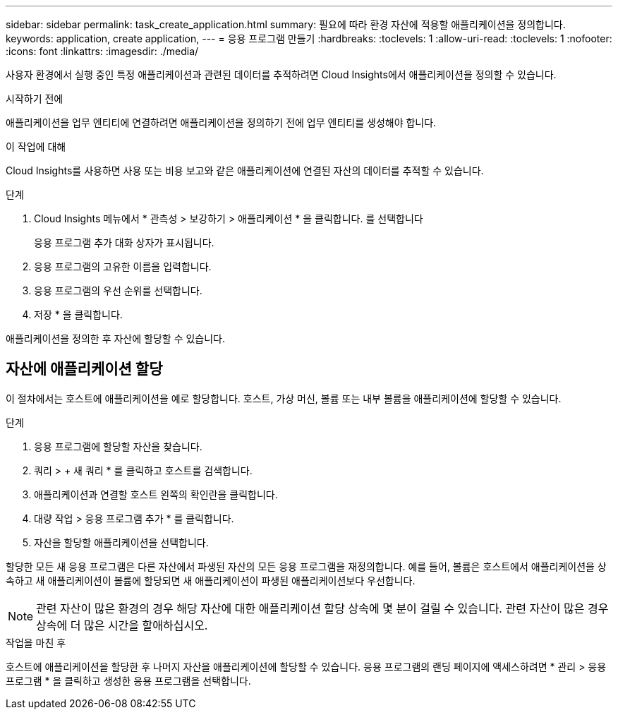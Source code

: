 ---
sidebar: sidebar 
permalink: task_create_application.html 
summary: 필요에 따라 환경 자산에 적용할 애플리케이션을 정의합니다. 
keywords: application, create application, 
---
= 응용 프로그램 만들기
:hardbreaks:
:toclevels: 1
:allow-uri-read: 
:toclevels: 1
:nofooter: 
:icons: font
:linkattrs: 
:imagesdir: ./media/


[role="lead"]
사용자 환경에서 실행 중인 특정 애플리케이션과 관련된 데이터를 추적하려면 Cloud Insights에서 애플리케이션을 정의할 수 있습니다.

.시작하기 전에
애플리케이션을 업무 엔티티에 연결하려면 애플리케이션을 정의하기 전에 업무 엔티티를 생성해야 합니다.

.이 작업에 대해
Cloud Insights를 사용하면 사용 또는 비용 보고와 같은 애플리케이션에 연결된 자산의 데이터를 추적할 수 있습니다.

.단계
. Cloud Insights 메뉴에서 * 관측성 > 보강하기 > 애플리케이션 * 을 클릭합니다. 를 선택합니다
+
응용 프로그램 추가 대화 상자가 표시됩니다.

. 응용 프로그램의 고유한 이름을 입력합니다.
. 응용 프로그램의 우선 순위를 선택합니다.
. 저장 * 을 클릭합니다.


애플리케이션을 정의한 후 자산에 할당할 수 있습니다.



== 자산에 애플리케이션 할당

이 절차에서는 호스트에 애플리케이션을 예로 할당합니다. 호스트, 가상 머신, 볼륨 또는 내부 볼륨을 애플리케이션에 할당할 수 있습니다.

.단계
. 응용 프로그램에 할당할 자산을 찾습니다.
. 쿼리 > + 새 쿼리 * 를 클릭하고 호스트를 검색합니다.
. 애플리케이션과 연결할 호스트 왼쪽의 확인란을 클릭합니다.
. 대량 작업 > 응용 프로그램 추가 * 를 클릭합니다.
. 자산을 할당할 애플리케이션을 선택합니다.


할당한 모든 새 응용 프로그램은 다른 자산에서 파생된 자산의 모든 응용 프로그램을 재정의합니다. 예를 들어, 볼륨은 호스트에서 애플리케이션을 상속하고 새 애플리케이션이 볼륨에 할당되면 새 애플리케이션이 파생된 애플리케이션보다 우선합니다.


NOTE: 관련 자산이 많은 환경의 경우 해당 자산에 대한 애플리케이션 할당 상속에 몇 분이 걸릴 수 있습니다. 관련 자산이 많은 경우 상속에 더 많은 시간을 할애하십시오.

.작업을 마친 후
호스트에 애플리케이션을 할당한 후 나머지 자산을 애플리케이션에 할당할 수 있습니다. 응용 프로그램의 랜딩 페이지에 액세스하려면 * 관리 > 응용 프로그램 * 을 클릭하고 생성한 응용 프로그램을 선택합니다.
